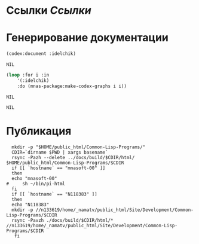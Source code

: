 * Ссылки [[~/org/sbcl/sbcl-referencies.org][Ссылки]]
* Генерирование документации
#+name: codex
#+BEGIN_SRC lisp
  (codex:document :idelchik)
#+END_SRC

#+RESULTS: codex
: NIL

#+name: graphs
#+BEGIN_SRC lisp :var codex=codex
  (loop :for i :in
      '(:idelchik)
      :do (mnas-package:make-codex-graphs i i))
#+END_SRC

#+RESULTS: graphs
: NIL

#+RESULTS: make-html
: NIL

* Публикация
#+name: publish
#+BEGIN_SRC shell :var graphs=graphs
    mkdir -p "$HOME/public_html/Common-Lisp-Programs/"
    CDIR=`dirname $PWD | xargs basename`
    rsync -Pazh --delete ../docs/build/$CDIR/html/ $HOME/public_html/Common-Lisp-Programs/$CDIR 
    if [[ `hostname` == "mnasoft-00" ]]
    then
	echo "mnasoft-00"
  #     sh ~/bin/pi-html
    fi
    if [[ `hostname` == "N118383" ]]
    then
	echo "N118383"
	mkdir -p //n133619/home/_namatv/public_html/Site/Development/Common-Lisp-Programs/$CDIR
	rsync -Pavzh ./docs/build/$CDIR/html/* //n133619/home/_namatv/public_html/Site/Development/Common-Lisp-Programs/$CDIR
     fi
#+END_SRC
